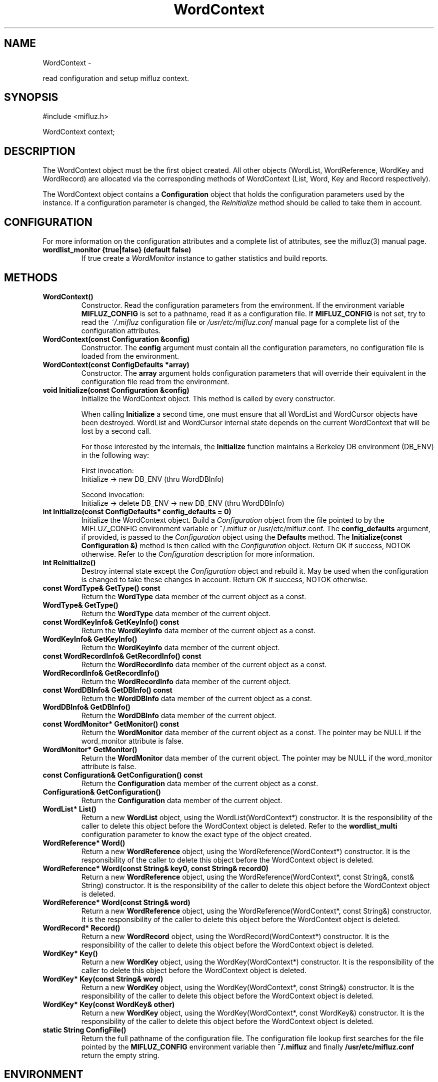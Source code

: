 
'''
''' Part of the ht://Dig package   <http://www.htdig.org/>
''' Copyright (c) 1999, 2000, 2001 The ht://Dig Group
''' For copyright details, see the file COPYING in your distribution
''' or the GNU General Public License version 2 or later
''' <http://www.gnu.org/copyleft/gpl.html>
''' 
''' 
.TH WordContext 3 local
.SH NAME
WordContext \-

read configuration and setup mifluz context.


.SH SYNOPSIS
.nf
.ft CW

#include <mifluz.h>

WordContext context;
.ft R
.fi

.SH DESCRIPTION

The WordContext object must be the first object created.
All other objects (WordList, WordReference, WordKey and WordRecord)
are allocated via the corresponding methods of WordContext (List,
Word, Key and Record respectively). 

The WordContext object contains a
.B Configuration
object 
that holds the configuration parameters used by the instance. 
If a configuration parameter is changed, the
.I ReInitialize
method should be called to take them in account.


.SH CONFIGURATION
For more information on the configuration attributes and a complete list of attributes, see the mifluz(3) manual page.
.TP
.B  wordlist_monitor {true|false} (default false)
If true create a
.I WordMonitor
instance to gather statistics and 
build reports.
.PP

.SH METHODS
.TP
.B   WordContext() 
Constructor. Read the configuration parameters from the
environment.  If the environment variable
.B MIFLUZ_CONFIG
is
set to a pathname, read it as a configuration file. If
.B MIFLUZ_CONFIG
is not set, try to read the
.I ~/.mifluz
configuration file or
.I /usr/etc/mifluz.conf
. See the mifluz
manual page for a complete list of the configuration attributes.
.TP
.B   WordContext(const Configuration &config) 
Constructor. The
.B config
argument must contain all the configuration
parameters, no configuration file is loaded from the environment.
.TP
.B   WordContext(const ConfigDefaults *array) 
Constructor. The
.B array
argument holds configuration parameters
that will override their equivalent in the configuration file read 
from the environment.
.TP
.B   void Initialize(const Configuration &config)
Initialize the WordContext object. This method is called by 
every constructor.

When calling
.B Initialize
a second time, one must ensure
that all WordList and WordCursor objects have been
destroyed. WordList and WordCursor internal state depends on the
current WordContext that will be lost by a second call.


For those interested by the internals, the
.B Initialize
function
maintains a Berkeley DB environment (DB_ENV) in the following way:

First invocation:
.nf
.ft CW
Initialize -> new DB_ENV (thru WordDBInfo)
.ft R
.fi

Second invocation:
.nf
.ft CW
Initialize -> delete DB_ENV -> new DB_ENV (thru WordDBInfo)
.ft R
.fi
.TP
.B   int Initialize(const ConfigDefaults* config_defaults = 0)
Initialize the WordContext object.
Build a
.I Configuration
object from the file pointed to by the 
MIFLUZ_CONFIG environment variable or ~/.mifluz or /usr/etc/mifluz.conf.
The
.B config_defaults
argument, if provided, is passed to
the
.I Configuration
object using the
.B Defaults
method.
The
.B Initialize(const Configuration &)
method is then called
with the
.I Configuration
object.
Return OK if success, NOTOK otherwise.
Refer to the
.I Configuration
description for more information.
.TP
.B   int ReInitialize()
Destroy internal state except the
.I Configuration
object and
rebuild it. May be used when the configuration is changed to
take these changes in account.
Return OK if success, NOTOK otherwise.
.TP
.B   const WordType& GetType() const 
Return the
.B WordType
data member of the current object as a const.
.TP
.B   WordType& GetType() 
Return the
.B WordType
data member of the current object.
.TP
.B   const WordKeyInfo& GetKeyInfo() const 
Return the
.B WordKeyInfo
data member of the current object
as a const.
.TP
.B   WordKeyInfo& GetKeyInfo() 
Return the
.B WordKeyInfo
data member of the current object.
.TP
.B   const WordRecordInfo& GetRecordInfo() const 
Return the
.B WordRecordInfo
data member of the current
object as a const.
.TP
.B   WordRecordInfo& GetRecordInfo() 
Return the
.B WordRecordInfo
data member of the current object.
.TP
.B   const WordDBInfo& GetDBInfo() const 
Return the
.B WordDBInfo
data member of the current object as
a const.
.TP
.B   WordDBInfo& GetDBInfo() 
Return the
.B WordDBInfo
data member of the current object.
.TP
.B   const WordMonitor* GetMonitor() const 
Return the
.B WordMonitor
data member of the current object
as a const.  The pointer may be NULL if the word_monitor
attribute is false.
.TP
.B   WordMonitor* GetMonitor() 
Return the
.B WordMonitor
data member of the current object.
The pointer may be NULL if the word_monitor attribute is false.
.TP
.B   const Configuration& GetConfiguration() const 
Return the
.B Configuration
data member of the current object
as a const.
.TP
.B   Configuration& GetConfiguration() 
Return the
.B Configuration
data member of the current object.
.TP
.B   WordList* List()
Return a new
.B WordList
object, using the 
WordList(WordContext*) constructor. It is the responsibility of the
caller to delete this object before the WordContext object is
deleted. Refer to the
.B wordlist_multi
configuration parameter
to know the exact type of the object created.
.TP
.B   WordReference* Word()
Return a new
.B WordReference
object, using the
WordReference(WordContext*) constructor. It is the responsibility of the
caller to delete this object before the WordContext object is
deleted.
.TP
.B   WordReference* Word(const String& key0, const String& record0)
Return a new
.B WordReference
object, using the
WordReference(WordContext*, const String&, const& String)
constructor. It is the responsibility of the
caller to delete this object before the WordContext object is
deleted.
.TP
.B   WordReference* Word(const String& word)
Return a new
.B WordReference
object, using the
WordReference(WordContext*, const String&)
constructor. It is the responsibility of the
caller to delete this object before the WordContext object is
deleted.
.TP
.B   WordRecord* Record()
Return a new
.B WordRecord
object, using the
WordRecord(WordContext*) constructor. It is the responsibility of the
caller to delete this object before the WordContext object is
deleted.
.TP
.B   WordKey* Key()
Return a new
.B WordKey
object, using the
WordKey(WordContext*) constructor. It is the responsibility of the
caller to delete this object before the WordContext object is
deleted.
.TP
.B   WordKey* Key(const String& word)
Return a new
.B WordKey
object, using the
WordKey(WordContext*, const String&) constructor. It is the
responsibility of the caller to delete this object before the
WordContext object is deleted.
.TP
.B   WordKey* Key(const WordKey& other)
Return a new
.B WordKey
object, using the
WordKey(WordContext*, const WordKey&) constructor. It is the
responsibility of the caller to delete this object before the
WordContext object is deleted.
.TP
.B   static String ConfigFile()
Return the full pathname of the configuration file. The configuration
file lookup first searches for the file pointed by the
.B MIFLUZ_CONFIG
environment variable then
.B ~/.mifluz
and
finally
.B /usr/etc/mifluz.conf
. If no configuration file is found,
return the empty string.
.PP

.SH ENVIRONMENT

.B MIFLUZ_CONFIG
file name of configuration file read by
WordContext(3). Defaults to
.B ~/.mifluz.
or
.B /usr/etc/mifluz.conf


.SH AUTHORS
Loic Dachary loic@gnu.org

The Ht://Dig group http://dev.htdig.org/


.SH SEE ALSO
htdb_dump(1), htdb_stat(1), htdb_load(1), mifluzdump(1), mifluzload(1), mifluzsearch(1), mifluzdict(1), WordList(3), WordDict(3), WordListOne(3), WordKey(3), WordKeyInfo(3), WordType(3), WordDBInfo(3), WordRecordInfo(3), WordRecord(3), WordReference(3), WordCursor(3), WordCursorOne(3), WordMonitor(3), Configuration(3), mifluz(3)

